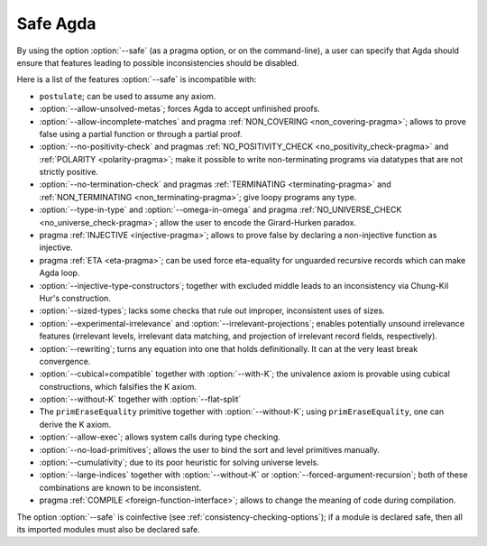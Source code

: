 ..
  ::
  module language.safe-agda where

.. _safe-agda:

*********
Safe Agda
*********

By using the option :option:`--safe` (as a pragma option, or on the
command-line), a user can specify that Agda should ensure that
features leading to possible inconsistencies should be disabled.

Here is a list of the features :option:`--safe` is incompatible with:

* ``postulate``; can be used to assume any axiom.

* :option:`--allow-unsolved-metas`; forces Agda to accept unfinished
  proofs.

* :option:`--allow-incomplete-matches`
  and pragma :ref:`NON_COVERING <non_covering-pragma>`;
  allows to prove false using a partial function
  or through a partial proof.

* :option:`--no-positivity-check`
  and pragmas :ref:`NO_POSITIVITY_CHECK <no_positivity_check-pragma>`
  and :ref:`POLARITY <polarity-pragma>`;
  make it possible to write non-terminating programs via datatypes
  that are not strictly positive.

* :option:`--no-termination-check`
  and pragmas :ref:`TERMINATING <terminating-pragma>`
  and :ref:`NON_TERMINATING <non_terminating-pragma>`;
  give loopy programs any type.

* :option:`--type-in-type` and :option:`--omega-in-omega`
  and pragma :ref:`NO_UNIVERSE_CHECK <no_universe_check-pragma>`;
  allow the user to encode the Girard-Hurken paradox.

* pragma :ref:`INJECTIVE <injective-pragma>`;
  allows to prove false by declaring a non-injective function as injective.

* pragma :ref:`ETA <eta-pragma>`;
  can be used force eta-equality for unguarded recursive records
  which can make Agda loop.

* :option:`--injective-type-constructors`; together with excluded
  middle leads to an inconsistency via Chung-Kil Hur's construction.

* :option:`--sized-types`; lacks some checks that rule out improper,
  inconsistent uses of sizes.

* :option:`--experimental-irrelevance` and
  :option:`--irrelevant-projections`; enables potentially unsound
  irrelevance features (irrelevant levels, irrelevant data matching,
  and projection of irrelevant record fields, respectively).

* :option:`--rewriting`; turns any equation into one that holds
  definitionally.  It can at the very least break convergence.

* :option:`--cubical=compatible` together with :option:`--with-K`;
  the univalence axiom is provable using cubical constructions,
  which falsifies the K axiom.

* :option:`--without-K` together with :option:`--flat-split`

* The ``primEraseEquality`` primitive together with
  :option:`--without-K`; using ``primEraseEquality``, one can derive
  the K axiom.

* :option:`--allow-exec`; allows system calls during type checking.

* :option:`--no-load-primitives`; allows the user to bind the sort
  and level primitives manually.

* :option:`--cumulativity`; due to its poor heuristic for solving universe
  levels.

* :option:`--large-indices` together with :option:`--without-K` or
  :option:`--forced-argument-recursion`; both of these combinations are known to
  be inconsistent.

* pragma :ref:`COMPILE <foreign-function-interface>`;
  allows to change the meaning of code during compilation.

The option :option:`--safe` is coinfective (see
:ref:`consistency-checking-options`); if a module is declared safe,
then all its imported modules must also be declared safe.
